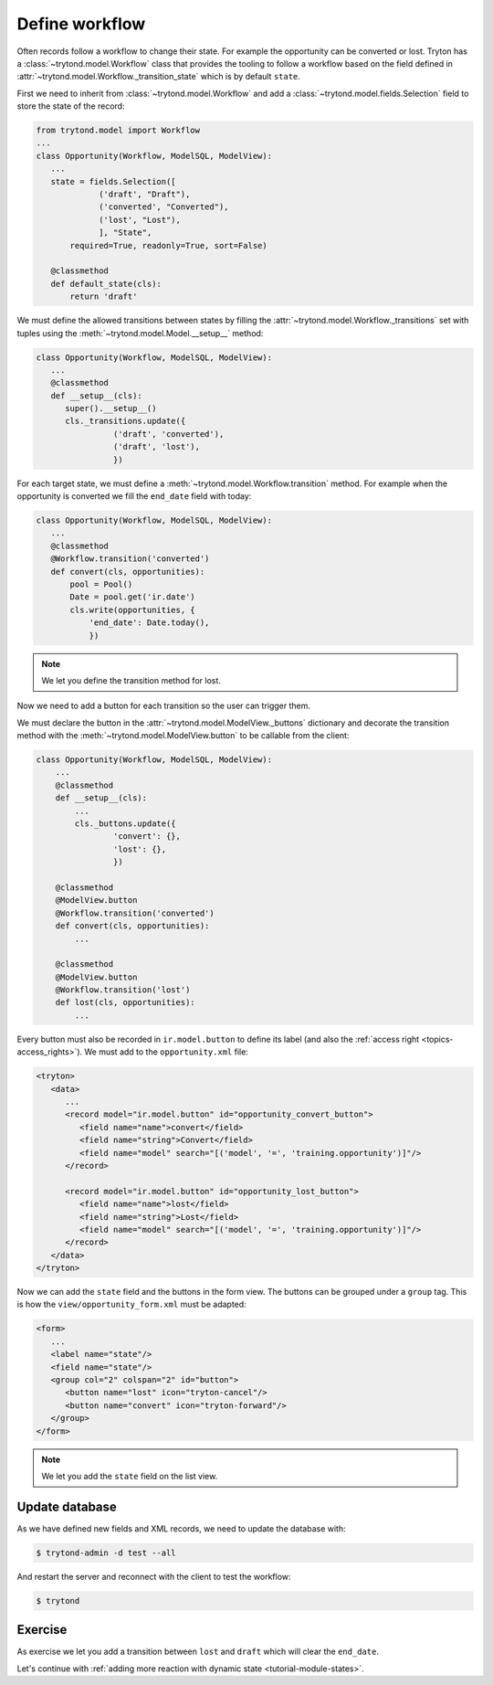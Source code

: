 .. _tutorial-module-workflow:

Define workflow
===============

Often records follow a workflow to change their state.
For example the opportunity can be converted or lost.
Tryton has a :class:`~trytond.model.Workflow` class that provides the tooling
to follow a workflow based on the field defined in
:attr:`~trytond.model.Workflow._transition_state` which is by default
``state``.

First we need to inherit from :class:`~trytond.model.Workflow` and add a
:class:`~trytond.model.fields.Selection` field to store the state of the
record:

.. code-block:: python

    from trytond.model import Workflow
    ...
    class Opportunity(Workflow, ModelSQL, ModelView):
       ...
       state = fields.Selection([
                 ('draft', "Draft"),
                 ('converted', "Converted"),
                 ('lost', "Lost"),
                 ], "State",
           required=True, readonly=True, sort=False)

       @classmethod
       def default_state(cls):
           return 'draft'

We must define the allowed transitions between states by filling the
:attr:`~trytond.model.Workflow._transitions` set with tuples using the
:meth:`~trytond.model.Model.__setup__` method:

.. code-block:: python

    class Opportunity(Workflow, ModelSQL, ModelView):
       ...
       @classmethod
       def __setup__(cls):
          super().__setup__()
          cls._transitions.update({
                    ('draft', 'converted'),
                    ('draft', 'lost'),
                    })

For each target state, we must define a
:meth:`~trytond.model.Workflow.transition` method.
For example when the opportunity is converted we fill the ``end_date`` field
with today:

.. code-block:: python

    class Opportunity(Workflow, ModelSQL, ModelView):
       ...
       @classmethod
       @Workflow.transition('converted')
       def convert(cls, opportunities):
           pool = Pool()
           Date = pool.get('ir.date')
           cls.write(opportunities, {
               'end_date': Date.today(),
               })

.. note::
   We let you define the transition method for lost.

Now we need to add a button for each transition so the user can trigger them.

We must declare the button in the :attr:`~trytond.model.ModelView._buttons`
dictionary and decorate the transition method with the
:meth:`~trytond.model.ModelView.button` to be callable from the client:

.. code-block:: python

    class Opportunity(Workflow, ModelSQL, ModelView):
        ...
        @classmethod
        def __setup__(cls):
            ...
            cls._buttons.update({
                    'convert': {},
                    'lost': {},
                    })

        @classmethod
        @ModelView.button
        @Workflow.transition('converted')
        def convert(cls, opportunities):
            ...

        @classmethod
        @ModelView.button
        @Workflow.transition('lost')
        def lost(cls, opportunities):
            ...

Every button must also be recorded in ``ir.model.button`` to define its label
(and also the :ref:`access right <topics-access_rights>`).
We must add to the ``opportunity.xml`` file:

.. code-block:: xml

   <tryton>
      <data>
         ...
         <record model="ir.model.button" id="opportunity_convert_button">
            <field name="name">convert</field>
            <field name="string">Convert</field>
            <field name="model" search="[('model', '=', 'training.opportunity')]"/>
         </record>

         <record model="ir.model.button" id="opportunity_lost_button">
            <field name="name">lost</field>
            <field name="string">Lost</field>
            <field name="model" search="[('model', '=', 'training.opportunity')]"/>
         </record>
      </data>
   </tryton>

Now we can add the ``state`` field and the buttons in the form view.
The buttons can be grouped under a ``group`` tag.
This is how the ``view/opportunity_form.xml`` must be adapted:

.. code-block:: xml

   <form>
      ...
      <label name="state"/>
      <field name="state"/>
      <group col="2" colspan="2" id="button">
         <button name="lost" icon="tryton-cancel"/>
         <button name="convert" icon="tryton-forward"/>
      </group>
   </form>

.. note::
   We let you add the ``state`` field on the list view.

Update database
---------------

As we have defined new fields and XML records, we need to update the database
with:

.. code-block:: shell

   $ trytond-admin -d test --all

And restart the server and reconnect with the client to test the workflow:

.. code-block:: shell

   $ trytond

Exercise
---------

As exercise we let you add a transition between ``lost`` and ``draft`` which
will clear the ``end_date``.

Let's continue with :ref:`adding more reaction with dynamic state
<tutorial-module-states>`.
